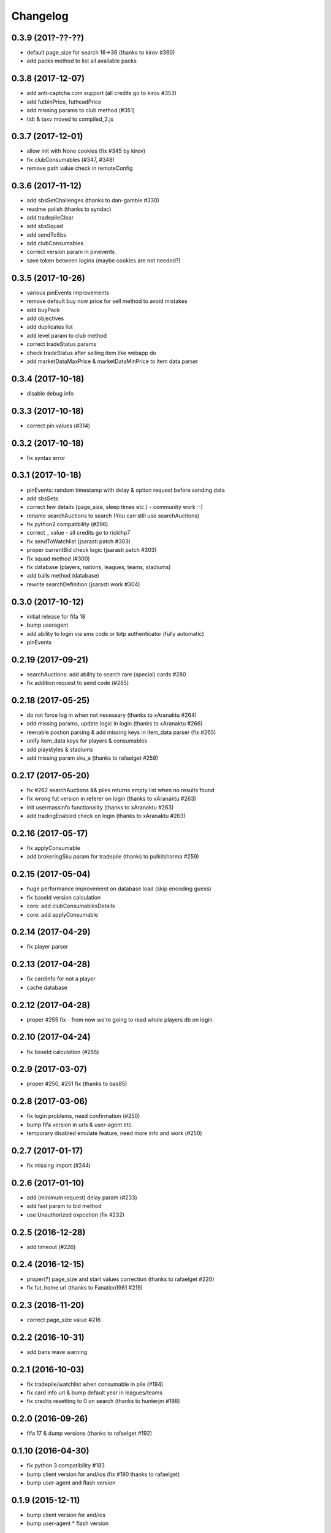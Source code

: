 .. :changelog:

Changelog
---------


0.3.9 (201?-??-??)
^^^^^^^^^^^^^^^^^^

* default page_size for search 16->36 (thanks to kirov #360)
* add packs method to list all available packs

0.3.8 (2017-12-07)
^^^^^^^^^^^^^^^^^^

* add anti-captcha.com support (all credits go to kirov #353)
* add futbinPrice, futheadPrice
* add missing params to club method (#351)
* tidt & taxv moved to compiled_2.js

0.3.7 (2017-12-01)
^^^^^^^^^^^^^^^^^^

* allow init with None cookies (fix #345 by kirov)
* fix clubConsumables (#347, #348)
* remove path value check in remoteConfig

0.3.6 (2017-11-12)
^^^^^^^^^^^^^^^^^^

* add sbsSetChallenges (thanks to dan-gamble #330)
* readme polish (thanks to syndac)
* add tradepileClear
* add sbsSquad
* add sendToSbs
* add clubConsumables
* correct version param in pinevents
* save token between logins (maybe cookies are not needed?)

0.3.5 (2017-10-26)
^^^^^^^^^^^^^^^^^^

* various pinEvents improvements
* remove default buy now price for sell method to avoid mistakes
* add buyPack
* add objectives
* add duplicates list
* add level param to club method
* correct tradeStatus params
* check tradeStatus after selling item like webapp do
* add marketDataMaxPrice & marketDataMinPrice to item data parser

0.3.4 (2017-10-18)
^^^^^^^^^^^^^^^^^^

* disable debug info

0.3.3 (2017-10-18)
^^^^^^^^^^^^^^^^^^

* correct pin values (#314)

0.3.2 (2017-10-18)
^^^^^^^^^^^^^^^^^^

* fix syntax error

0.3.1 (2017-10-18)
^^^^^^^^^^^^^^^^^^

* pinEvents: random timestamp with delay & option request before sending data
* add sbsSets
* correct few details (page_size, sleep times etc.) - community work :-)
* rename searchAuctions to search (You can still use searchAuctions)
* fix python2 compatibility (#296)
* correct _ value - all credits go to ricklhp7
* fix sendToWatchlist (jsarasti patch #303)
* proper currentBid check logic (jsarasti patch #303)
* fix squad method (#300)
* fix database (players, nations, leagues, teams, stadiums)
* add balls method (database)
* rewrite searchDefinition (jsarasti work #304)

0.3.0 (2017-10-12)
^^^^^^^^^^^^^^^^^^

* initial release for fifa 18
* bump useragent
* add ability to login via sms code or totp authenticator (fully automatic)
* pinEvents

0.2.19 (2017-09-21)
^^^^^^^^^^^^^^^^^^^

* searchAuctions: add ability to search rare (special) cards #280
* fix addition request to send code (#285)

0.2.18 (2017-05-25)
^^^^^^^^^^^^^^^^^^^

* do not force log in when not necessary (thanks to xAranaktu #264)
* add missing params, update logic in login (thanks to xAranaktu #266)
* reenable postion parsing & add missing keys in item_data parser (fix #265)
* unify item_data keys for players & consumables
* add playstyles & stadiums
* add missing param sku_a (thanks to rafaelget #259)

0.2.17 (2017-05-20)
^^^^^^^^^^^^^^^^^^^

* fix #262 searchAuctions && piles returns empty list when no results found
* fix wrong fut version in referer on login (thanks to xAranaktu #263)
* init usermassinfo functionality (thanks to xAranaktu #263)
* add tradingEnabled check on login (thanks to xAranaktu #263)

0.2.16 (2017-05-17)
^^^^^^^^^^^^^^^^^^^

* fix applyConsumable
* add brokeringSku param for tradepile (thanks to pulkitsharma #259)

0.2.15 (2017-05-04)
^^^^^^^^^^^^^^^^^^^

* huge performance improvement on database load (skip encoding guess)
* fix baseId version calculation
* core: add clubConsumablesDetails
* core: add applyConsumable

0.2.14 (2017-04-29)
^^^^^^^^^^^^^^^^^^^

* fix player parser

0.2.13 (2017-04-28)
^^^^^^^^^^^^^^^^^^^

* fix cardInfo for not a player
* cache database

0.2.12 (2017-04-28)
^^^^^^^^^^^^^^^^^^^

* proper #255 fix - from now we're going to read whole players db on login

0.2.10 (2017-04-24)
^^^^^^^^^^^^^^^^^^^

* fix baseId calculation (#255)

0.2.9 (2017-03-07)
^^^^^^^^^^^^^^^^^^

* proper #250, #251 fix (thanks to bas85)

0.2.8 (2017-03-06)
^^^^^^^^^^^^^^^^^^

* fix login problems, need confirmation (#250)
* bump fifa version in urls & user-agent etc.
* temporary disabled emulate feature, need more info and work (#250)

0.2.7 (2017-01-17)
^^^^^^^^^^^^^^^^^^

* fix missing import (#244)

0.2.6 (2017-01-10)
^^^^^^^^^^^^^^^^^^

* add (minimum request) delay param (#233)
* add fast param to bid method
* use Unauthorized expcetion (fix #232)

0.2.5 (2016-12-28)
^^^^^^^^^^^^^^^^^^

* add timeout (#226)

0.2.4 (2016-12-15)
^^^^^^^^^^^^^^^^^^

* proper(?) page_size and start values correction (thanks to rafaelget #220)
* fix fut_home url (thanks to Fanatico1981 #219)

0.2.3 (2016-11-20)
^^^^^^^^^^^^^^^^^^

* correct page_size value #216

0.2.2 (2016-10-31)
^^^^^^^^^^^^^^^^^^

* add bans wave warning

0.2.1 (2016-10-03)
^^^^^^^^^^^^^^^^^^

* fix tradepile/watchlist when consumable in pile (#194)
* fix card info url & bump default year in leagues/teams
* fix credits resetting to 0 on search (thanks to hunterjm #198)

0.2.0 (2016-09-26)
^^^^^^^^^^^^^^^^^^

* fifa 17 & dump versions (thanks to rafaelget #192)

0.1.10 (2016-04-30)
^^^^^^^^^^^^^^^^^^^

* fix python 3 compatibility #183
* bump client version for and/ios (fix #190 thanks to rafaelget)
* bump user-agent and flash version

0.1.9 (2015-12-11)
^^^^^^^^^^^^^^^^^^

* bump client version for and/ios
* bump user-agent * flash version

0.1.8 (2015-12-09)
^^^^^^^^^^^^^^^^^^

* core: fix #172, fix #176 crash when skuAccessList is empty

0.1.7 (2015-11-30)
^^^^^^^^^^^^^^^^^^

* core: fix baseId calculation (thanks to hunterjm #174)

0.1.6 (2015-11-19)
^^^^^^^^^^^^^^^^^^

* core: store credits after every call instead of making an additional call out

0.1.5 (2015-11-15)
^^^^^^^^^^^^^^^^^^

* core: fix club (thanks to hunterjm #169)

0.1.4 (2015-10-29)
^^^^^^^^^^^^^^^^^^

* core: fix itemParse (thanks to hunterjm #163)

0.1.3 (2015-10-28)
^^^^^^^^^^^^^^^^^^

* core: bump clientversion for android/ios emulation
* core: add tradeStatus (thanks to hunterjm #161)
* exceptions: add code, reason, string to FutError

0.1.2 (2015-09-28)
^^^^^^^^^^^^^^^^^^

* core: fix baseId calculation
* support app authentication (#147)

0.1.1 (2015-09-19)
^^^^^^^^^^^^^^^^^^

* fix for ps/xbox

0.1.0 (2015-09-17)
^^^^^^^^^^^^^^^^^^

* fifa 16
* core: update credits only on demand
* config: update user-agent (chrome 45 @ win10)

0.0.24 (2015-02-11)
^^^^^^^^^^^^^^^^^^^

* core: fix #135 type conversion in quickSell & watchlistDelete
* core: rename parameter squad_num to squad_id

0.0.23 (2015-02-09)
^^^^^^^^^^^^^^^^^^^

* urls: fix #131
* Captcha exception got img & token parameter
* core: add logout
* core: quickSell & watchlistDelete accepts now int/str or tuple/list with multiple ids
* urls: enable ssl for all urls
* core & urls: add timestamp dynamically (just right before every request)

0.0.22 (2014-12-28)
^^^^^^^^^^^^^^^^^^^

* setup: fix manifest
* core: save session if code is not provided but required


0.0.21 (2014-12-13)
^^^^^^^^^^^^^^^^^^^

* two-step verification
* fix cookies parameter not working (#99)
* core: use LWPCookieJar instead of pickle
* core: fix logging in __sendToPile__


0.0.20 (2014-10-19)
^^^^^^^^^^^^^^^^^^^

* fix typo


0.0.19 (2014-10-19)
^^^^^^^^^^^^^^^^^^^

* core: update old fut14 urls
* core: add cookies feature (save cookies after every request and load it when restaring app like browser)
* core: add saveSession, searchDefinition
* core: log sendToPile action


0.0.18 (2014-10-01)
^^^^^^^^^^^^^^^^^^^

* core: add methods to list and delete available messages (thanks to jamslater)
* core: rework base id from resource id calculation, use new constant (thanks to jamslater)
* core: update android * ios clientVersion (9->11)


0.0.17 (2014-09-22)
^^^^^^^^^^^^^^^^^^^

* rename project (fut14->fut)
* fut15 (drop support for fifa 14)


0.0.16 (2014-08-31)
^^^^^^^^^^^^^^^^^^^

* #76 fix buying (thanks to arthurnn)


0.0.15 (2014-08-29)
^^^^^^^^^^^^^^^^^^^

* add new exceptions: doLoginFail, MaxSessions, Captcha
* add changelog
* NullHandler is default logging handler
* core: bump clientVersion (8->9)


0.0.14 (2014-07-06)
^^^^^^^^^^^^^^^^^^^

* core: relist returns number of delted/sold if clean parameter was set
* add new exception FeatureDisabled
* core: add emulate
* core: add stats
* core: add clubInfo


0.0.13 (2014-04-19)
^^^^^^^^^^^^^^^^^^^

* core: add sendToWatchlist


0.0.12 (2014-02-23)
^^^^^^^^^^^^^^^^^^^

* exceptions: add Unauthorized & MultipleSession
* fix quicksell


0.0.11 (2014-02-15)
^^^^^^^^^^^^^^^^^^^

* fix logger
* setup.py is now executable


0.0.10 (2014-02-15)
^^^^^^^^^^^^^^^^^^^

* core: add clean ability to relist (remove sold cards)
* core: keepalive returns credit amount


0.0.9 (2014-01-26)
^^^^^^^^^^^^^^^^^^

* fix relist


0.0.8 (2014-01-26)
^^^^^^^^^^^^^^^^^^

* add new exception Conflict
* init docs
* core: add relist
* core: add sendToClub


0.0.7 (2014-01-13)
^^^^^^^^^^^^^^^^^^

* add few exceptions


0.0.6 (2013-12-30)
^^^^^^^^^^^^^^^^^^

* core: add DEBUG feature
* add multiplatform support (xbox/ps3/and/ios)


0.0.5 (2013-12-23)
^^^^^^^^^^^^^^^^^^

* core: add assetId param to searchAuction method
* core: add pileSize
* core: add leagueId to item data parser


0.0.4 (2013-11-10)
^^^^^^^^^^^^^^^^^^

* convert lowercase function/method names to mixedCase (send_to_tradepile -> sendToTradepile)
* drop python-2.5 (requests)
* core: python 3 support


0.0.3 (2013-10-25)
^^^^^^^^^^^^^^^^^^

* core: move requests session init & headers from login to init
* core: update credits on every request (only if it is avaible included in response)


0.0.2 (2013-10-17)
^^^^^^^^^^^^^^^^^^

* core: add watchlist
* core: add card_info function
* core: add alias for base_id & card_info


0.0.1 (2013-10-15)
^^^^^^^^^^^^^^^^^^

* init
